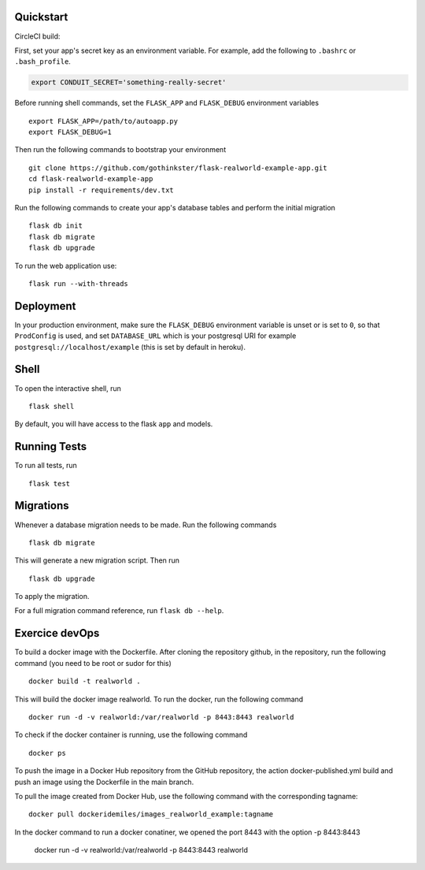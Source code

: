 .. image:: image.png

Quickstart
----------

CircleCI build:

.. image:: https://circleci.com/gh/gothinkster/flask-realworld-example-app.png


First, set your app's secret key as an environment variable. For example,
add the following to ``.bashrc`` or ``.bash_profile``.

.. code-block:: bash

    export CONDUIT_SECRET='something-really-secret'

Before running shell commands, set the ``FLASK_APP`` and ``FLASK_DEBUG``
environment variables ::

    export FLASK_APP=/path/to/autoapp.py
    export FLASK_DEBUG=1

Then run the following commands to bootstrap your environment ::

    git clone https://github.com/gothinkster/flask-realworld-example-app.git
    cd flask-realworld-example-app
    pip install -r requirements/dev.txt


Run the following commands to create your app's
database tables and perform the initial migration ::

    flask db init
    flask db migrate
    flask db upgrade

To run the web application use::

    flask run --with-threads


Deployment
----------

In your production environment, make sure the ``FLASK_DEBUG`` environment
variable is unset or is set to ``0``, so that ``ProdConfig`` is used, and
set ``DATABASE_URL`` which is your postgresql URI for example
``postgresql://localhost/example`` (this is set by default in heroku).


Shell
-----

To open the interactive shell, run ::

    flask shell

By default, you will have access to the flask ``app`` and models.


Running Tests
-------------

To run all tests, run ::

    flask test


Migrations
----------

Whenever a database migration needs to be made. Run the following commands ::

    flask db migrate

This will generate a new migration script. Then run ::

    flask db upgrade

To apply the migration.

For a full migration command reference, run ``flask db --help``.

Exercice devOps
---------------

To build a docker image with the Dockerfile. After cloning the repository github,
in the repository, run the following command (you need to be root or sudor for this) ::

    docker build -t realworld .

This will build the docker image realworld.
To run the docker, run the following command ::

    docker run -d -v realworld:/var/realworld -p 8443:8443 realworld

To check if the docker container is running, use the following command ::

    docker ps

To push the image in a Docker Hub repository from the GitHub repository,
the action docker-published.yml build and push an image using the Dockerfile
in the main branch.

To pull the image created from Docker Hub, use the following command with the 
corresponding tagname::

    docker pull dockeridemiles/images_realworld_example:tagname

In the docker command to run a docker conatiner, we opened the port 8443 with
the option -p 8443:8443

    docker run -d -v realworld:/var/realworld -p 8443:8443 realworld
